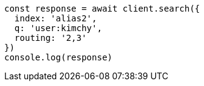 // This file is autogenerated, DO NOT EDIT
// Use `node scripts/generate-docs-examples.js` to generate the docs examples

[source, js]
----
const response = await client.search({
  index: 'alias2',
  q: 'user:kimchy',
  routing: '2,3'
})
console.log(response)
----


